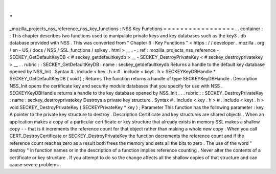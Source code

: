 .
.
_mozilla_projects_nss_reference_nss_key_functions
:
NSS
Key
Functions
=
=
=
=
=
=
=
=
=
=
=
=
=
=
=
=
=
.
.
container
:
:
This
chapter
describes
two
functions
used
to
manipulate
private
keys
and
key
databases
such
as
the
key3
.
db
database
provided
with
NSS
.
This
was
converted
from
"
Chapter
6
:
Key
Functions
"
<
https
:
/
/
developer
.
mozilla
.
org
/
en
-
US
/
docs
/
NSS
/
SSL_functions
/
sslkey
.
html
>
__
.
-
:
ref
:
mozilla_projects_nss_reference
-
SECKEY_GetDefaultKeyDB
<
#
seckey_getdefaultkeydb
>
__
-
SECKEY_DestroyPrivateKey
<
#
seckey_destroyprivatekey
>
__
.
.
rubric
:
:
SECKEY_GetDefaultKeyDB
:
name
:
seckey_getdefaultkeydb
Returns
a
handle
to
the
default
key
database
opened
by
NSS_Init
.
Syntax
#
.
include
<
key
.
h
>
#
.
include
<
keyt
.
h
>
SECKEYKeyDBHandle
\
*
SECKEY_GetDefaultKeyDB
(
void
)
;
Returns
The
function
returns
a
handle
of
type
SECKEYKeyDBHandle
.
Description
NSS_Init
opens
the
certificate
key
and
security
module
databases
that
you
specify
for
use
with
NSS
.
SECKEYKeyDBHandle
returns
a
handle
to
the
key
database
opened
by
NSS_Init
.
.
.
rubric
:
:
SECKEY_DestroyPrivateKey
:
name
:
seckey_destroyprivatekey
Destroys
a
private
key
structure
.
Syntax
#
.
include
<
key
.
h
>
#
.
include
<
keyt
.
h
>
void
SECKEY_DestroyPrivateKey
(
SECKEYPrivateKey
\
*
key
)
;
Parameter
This
function
has
the
following
parameter
:
key
A
pointer
to
the
private
key
structure
to
destroy
.
Description
Certificate
and
key
structures
are
shared
objects
.
When
an
application
makes
a
copy
of
a
particular
certificate
or
key
structure
that
already
exists
in
memory
SSL
makes
a
shallow
copy
-
-
that
is
it
increments
the
reference
count
for
that
object
rather
than
making
a
whole
new
copy
.
When
you
call
CERT_DestroyCertificate
or
SECKEY_DestroyPrivateKey
the
function
decrements
the
reference
count
and
if
the
reference
count
reaches
zero
as
a
result
both
frees
the
memory
and
sets
all
the
bits
to
zero
.
The
use
of
the
word
"
destroy
"
in
function
names
or
in
the
description
of
a
function
implies
reference
counting
.
Never
alter
the
contents
of
a
certificate
or
key
structure
.
If
you
attempt
to
do
so
the
change
affects
all
the
shallow
copies
of
that
structure
and
can
cause
severe
problems
.
